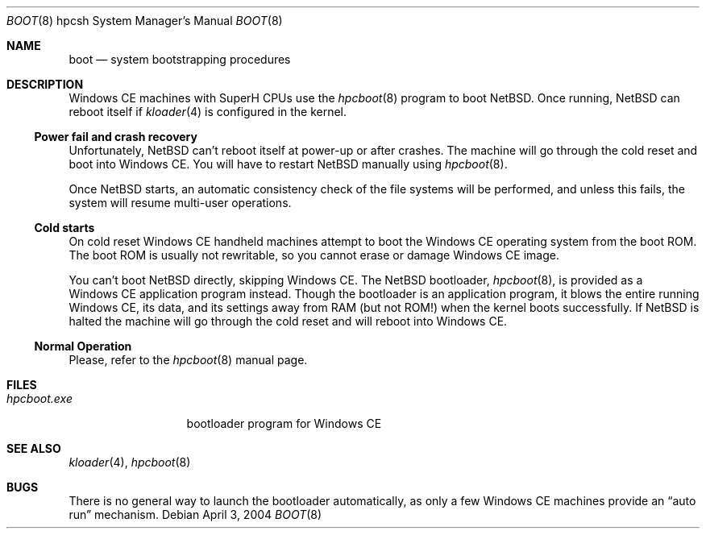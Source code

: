 .\"	$NetBSD: boot.8,v 1.3 2006/01/13 22:16:21 uwe Exp $
.\"
.\" Copyright (c) 2004 Valeriy E. Ushakov
.\" All rights reserved.
.\"
.\" Redistribution and use in source and binary forms, with or without
.\" modification, are permitted provided that the following conditions
.\" are met:
.\" 1. Redistributions of source code must retain the above copyright
.\"    notice, this list of conditions and the following disclaimer.
.\" 2. Neither the name of the author nor the names of any
.\"    contributors may be used to endorse or promote products derived
.\"    from this software without specific prior written permission.
.\"
.\" THIS SOFTWARE IS PROVIDED BY THE AUTHOR AND CONTRIBUTORS
.\" ``AS IS'' AND ANY EXPRESS OR IMPLIED WARRANTIES, INCLUDING, BUT NOT LIMITED
.\" TO, THE IMPLIED WARRANTIES OF MERCHANTABILITY AND FITNESS FOR A PARTICULAR
.\" PURPOSE ARE DISCLAIMED.  IN NO EVENT SHALL THE FOUNDATION OR CONTRIBUTORS
.\" BE LIABLE FOR ANY DIRECT, INDIRECT, INCIDENTAL, SPECIAL, EXEMPLARY, OR
.\" CONSEQUENTIAL DAMAGES (INCLUDING, BUT NOT LIMITED TO, PROCUREMENT OF
.\" SUBSTITUTE GOODS OR SERVICES; LOSS OF USE, DATA, OR PROFITS; OR BUSINESS
.\" INTERRUPTION) HOWEVER CAUSED AND ON ANY THEORY OF LIABILITY, WHETHER IN
.\" CONTRACT, STRICT LIABILITY, OR TORT (INCLUDING NEGLIGENCE OR OTHERWISE)
.\" ARISING IN ANY WAY OUT OF THE USE OF THIS SOFTWARE, EVEN IF ADVISED OF THE
.\" POSSIBILITY OF SUCH DAMAGE.
.\"
.Dd April 3, 2004
.Dt BOOT 8 hpcsh
.Os
.Sh NAME
.Nm boot
.Nd system bootstrapping procedures
.Sh DESCRIPTION
Windows\ CE machines with
.Tn SuperH
CPUs use the
.Xr hpcboot 8
program to boot
.Nx .
Once running,
.Nx
can reboot itself if
.Xr kloader 4
is configured in the kernel.
.Ss Power fail and crash recovery
.\"
Unfortunately,
.Nx
can't reboot itself at power-up or after crashes.
The machine will go through the cold reset and boot into Windows\ CE.
You will have to restart
.Nx
manually using
.Xr hpcboot 8 .
.Pp
Once
.Nx
starts, an automatic consistency check of the file systems will be
performed, and unless this fails, the system will resume multi-user
operations.
.\"
.Ss Cold starts
.\"
On cold reset Windows\ CE handheld machines attempt to boot the Windows\ CE
operating system from the boot ROM.
The boot ROM is usually not rewritable, so you cannot erase or damage
Windows\ CE image.
.Pp
You can't boot
.Nx
directly, skipping Windows\ CE.
The
.Nx
bootloader,
.Xr hpcboot 8 ,
is provided as a Windows\ CE application program instead.
Though the bootloader is an application program, it blows the entire
running Windows\ CE, its data, and its settings away from RAM (but not
ROM!\&) when the kernel boots successfully.
If
.Nx
is halted the machine will go through the cold reset and will reboot
into Windows\ CE.
.\"
.Ss Normal Operation
.\"
Please, refer to the
.Xr hpcboot 8
manual page.
.Sh FILES
.\"
.Bl -tag -width hpcboot.exe -compact
.It Pa hpcboot.exe
bootloader program for Windows\ CE
.El
.\"
.Sh SEE ALSO
.\"
.Xr kloader 4 ,
.Xr hpcboot 8
.\"
.Sh BUGS
.\"
There is no general way to launch the bootloader automatically, as
only a few Windows\ CE machines provide an
.Dq auto run
mechanism.
